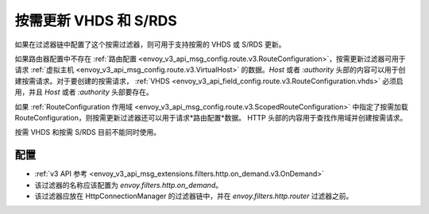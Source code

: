 .. _config_http_filters_on_demand:

按需更新 VHDS 和 S/RDS
================================

如果在过滤器链中配置了这个按需过滤器，则可用于支持按需的 VHDS 或 S/RDS 更新。

如果路由器配置中不存在 :ref:`路由配置 <envoy_v3_api_msg_config.route.v3.RouteConfiguration>`，按需更新过滤器可用于请求 :ref:`虚拟主机 <envoy_v3_api_msg_config.route.v3.VirtualHost>`
的数据。*Host* 或者 *:authority* 头部的内容可以用于创建按需请求。对于要创建的按需请求， :ref:`VHDS <envoy_v3_api_field_config.route.v3.RouteConfiguration.vhds>` 必须启用，并且 *Host* 或者 *:authority* 头部要存在。

如果 :ref:`RouteConfiguration 作用域 <envoy_v3_api_msg_config.route.v3.ScopedRouteConfiguration>` 中指定了按需加载 RouteConfiguration，则按需更新过滤器还可以用于请求*路由配置*数据。
HTTP 头部的内容用于查找作用域并创建按需请求。

按需 VHDS 和按需 S/RDS 目前不能同时使用。

配置
-------------
* :ref:`v3 API 参考 <envoy_v3_api_msg_extensions.filters.http.on_demand.v3.OnDemand>`
* 该过滤器的名称应该配置为 *envoy.filters.http.on_demand*。
* 该过滤器应放在 HttpConnectionManager 的过滤器链中，并在 *envoy.filters.http.router* 过滤器之前。
